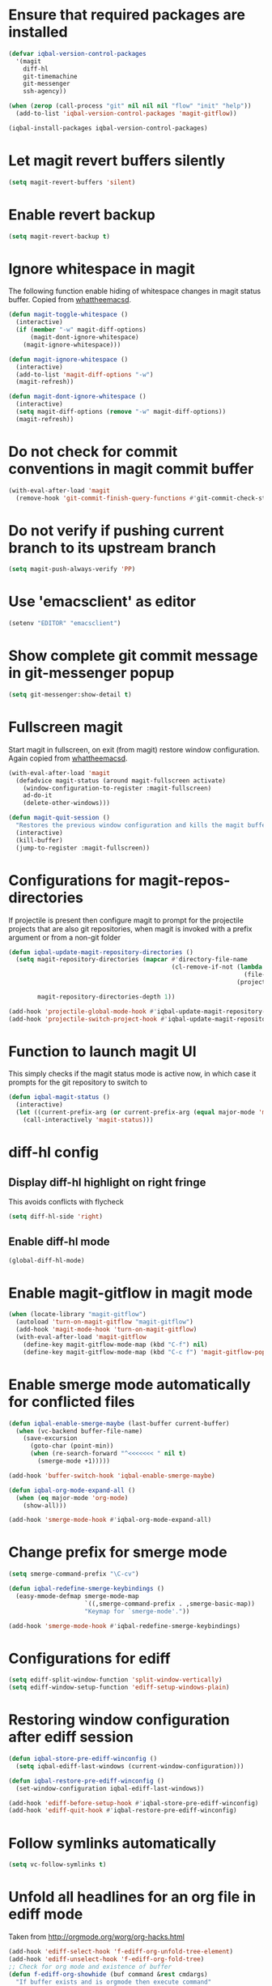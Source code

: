 * Ensure that required packages are installed
  #+begin_src emacs-lisp
    (defvar iqbal-version-control-packages
      '(magit
        diff-hl
        git-timemachine
        git-messenger
        ssh-agency))

    (when (zerop (call-process "git" nil nil nil "flow" "init" "help"))
      (add-to-list 'iqbal-version-control-packages 'magit-gitflow))

    (iqbal-install-packages iqbal-version-control-packages)
  #+end_src


* Let magit revert buffers silently
  #+begin_src emacs-lisp
    (setq magit-revert-buffers 'silent)
  #+end_src


* Enable revert backup
  #+begin_src emacs-lisp
    (setq magit-revert-backup t)
  #+end_src


* Ignore whitespace in magit
  The following function enable hiding of whitespace changes in
  magit status buffer. Copied from [[http://whattheemacsd.com/setup-magit.el-02.html][whattheemacsd]].

  #+begin_src emacs-lisp
    (defun magit-toggle-whitespace ()
      (interactive)
      (if (member "-w" magit-diff-options)
          (magit-dont-ignore-whitespace)
        (magit-ignore-whitespace)))

    (defun magit-ignore-whitespace ()
      (interactive)
      (add-to-list 'magit-diff-options "-w")
      (magit-refresh))

    (defun magit-dont-ignore-whitespace ()
      (interactive)
      (setq magit-diff-options (remove "-w" magit-diff-options))
      (magit-refresh))
  #+end_src


* Do not check for commit conventions in magit commit buffer
  #+begin_src emacs-lisp
    (with-eval-after-load 'magit
      (remove-hook 'git-commit-finish-query-functions #'git-commit-check-style-conventions))
  #+end_src


* Do not verify if pushing current branch to its upstream branch
  #+begin_src emacs-lisp
    (setq magit-push-always-verify 'PP)
  #+end_src


* Use 'emacsclient' as editor
  #+begin_src emacs-lisp
    (setenv "EDITOR" "emacsclient")
  #+end_src


* Show complete git commit message in git-messenger popup
  #+begin_src emacs-lisp
    (setq git-messenger:show-detail t)
  #+end_src


* Fullscreen magit
  Start magit in fullscreen, on exit (from magit) restore
  window configuration. Again copied from [[http://whattheemacsd.com/setup-magit.el-02.html][whattheemacsd]].

  #+begin_src emacs-lisp
    (with-eval-after-load 'magit
      (defadvice magit-status (around magit-fullscreen activate)
        (window-configuration-to-register :magit-fullscreen)
        ad-do-it
        (delete-other-windows)))

    (defun magit-quit-session ()
      "Restores the previous window configuration and kills the magit buffer"
      (interactive)
      (kill-buffer)
      (jump-to-register :magit-fullscreen))
  #+end_src


* Configurations for magit-repos-directories
  If projectile is present then configure magit to prompt for the
  projectile projects that are also git repositories, when magit is
  invoked with a prefix argument or from a non-git folder
  #+begin_src emacs-lisp
    (defun iqbal-update-magit-repository-directories ()
      (setq magit-repository-directories (mapcar #'directory-file-name
                                                 (cl-remove-if-not (lambda (project)
                                                                     (file-directory-p (concat project "/.git/")))
                                                                   (projectile-relevant-known-projects)))

            magit-repository-directories-depth 1))

    (add-hook 'projectile-global-mode-hook #'iqbal-update-magit-repository-directories)
    (add-hook 'projectile-switch-project-hook #'iqbal-update-magit-repository-directories)

  #+end_src


* Function to launch magit UI
  This simply checks if the magit status mode is active now, in which case it prompts
  for the git repository to switch to
  #+begin_src emacs-lisp
    (defun iqbal-magit-status ()
      (interactive)
      (let ((current-prefix-arg (or current-prefix-arg (equal major-mode 'magit-status-mode))))
        (call-interactively 'magit-status)))
  #+end_src


* diff-hl config
** Display diff-hl highlight on right fringe
   This avoids conflicts with flycheck
   #+begin_src emacs-lisp
     (setq diff-hl-side 'right)
   #+end_src

** Enable diff-hl mode
   #+begin_src emacs-lisp
     (global-diff-hl-mode)
   #+end_src


* Enable magit-gitflow in magit mode
  #+begin_src emacs-lisp
    (when (locate-library "magit-gitflow")
      (autoload 'turn-on-magit-gitflow "magit-gitflow")
      (add-hook 'magit-mode-hook 'turn-on-magit-gitflow)
      (with-eval-after-load 'magit-gitflow
        (define-key magit-gitflow-mode-map (kbd "C-f") nil)
        (define-key magit-gitflow-mode-map (kbd "C-c f") 'magit-gitflow-popup)))
  #+end_src


* Enable smerge mode automatically for conflicted files
  #+begin_src emacs-lisp
    (defun iqbal-enable-smerge-maybe (last-buffer current-buffer)
      (when (vc-backend buffer-file-name)
        (save-excursion
          (goto-char (point-min))
          (when (re-search-forward "^<<<<<<< " nil t)
            (smerge-mode +1)))))

    (add-hook 'buffer-switch-hook 'iqbal-enable-smerge-maybe)

    (defun iqbal-org-mode-expand-all ()
      (when (eq major-mode 'org-mode)
        (show-all)))

    (add-hook 'smerge-mode-hook #'iqbal-org-mode-expand-all)
  #+end_src


* Change prefix for smerge mode
  #+begin_src emacs-lisp
    (setq smerge-command-prefix "\C-cv")

    (defun iqbal-redefine-smerge-keybindings ()
      (easy-mmode-defmap smerge-mode-map
                         `((,smerge-command-prefix . ,smerge-basic-map))
                         "Keymap for `smerge-mode'."))

    (add-hook 'smerge-mode-hook #'iqbal-redefine-smerge-keybindings)
  #+end_src


* Configurations for ediff
  #+begin_src emacs-lisp
    (setq ediff-split-window-function 'split-window-vertically)
    (setq ediff-window-setup-function 'ediff-setup-windows-plain)
  #+end_src


* Restoring window configuration after ediff session
  #+begin_src emacs-lisp
    (defun iqbal-store-pre-ediff-winconfig ()
      (setq iqbal-ediff-last-windows (current-window-configuration)))

    (defun iqbal-restore-pre-ediff-winconfig ()
      (set-window-configuration iqbal-ediff-last-windows))

    (add-hook 'ediff-before-setup-hook #'iqbal-store-pre-ediff-winconfig)
    (add-hook 'ediff-quit-hook #'iqbal-restore-pre-ediff-winconfig)
  #+end_src


* Follow symlinks automatically
  #+begin_src emacs-lisp
    (setq vc-follow-symlinks t)
  #+end_src


* Unfold all headlines for an org file in ediff mode
  Taken from [[http://orgmode.org/worg/org-hacks.html]]
  #+begin_src emacs-lisp
    (add-hook 'ediff-select-hook 'f-ediff-org-unfold-tree-element)
    (add-hook 'ediff-unselect-hook 'f-ediff-org-fold-tree)
    ;; Check for org mode and existence of buffer
    (defun f-ediff-org-showhide (buf command &rest cmdargs)
      "If buffer exists and is orgmode then execute command"
      (when buf
        (when (eq (buffer-local-value 'major-mode (get-buffer buf)) 'org-mode)
          (save-excursion (set-buffer buf) (apply command cmdargs)))))

    (defun f-ediff-org-unfold-tree-element ()
      "Unfold tree at diff location"
      (f-ediff-org-showhide ediff-buffer-A 'org-reveal)  
      (f-ediff-org-showhide ediff-buffer-B 'org-reveal)  
      (f-ediff-org-showhide ediff-buffer-C 'org-reveal))

    (defun f-ediff-org-fold-tree ()
      "Fold tree back to top level"
      (f-ediff-org-showhide ediff-buffer-A 'hide-sublevels 1)  
      (f-ediff-org-showhide ediff-buffer-B 'hide-sublevels 1)  
      (f-ediff-org-showhide ediff-buffer-C 'hide-sublevels 1))
  #+end_src


* Disable vc on tramp files
  #+begin_src emacs-lisp
    (with-eval-after-load 'tramp
      (setq vc-ignore-dir-regexp
            (format "\\(%s\\)\\|\\(%s\\)"
                    vc-ignore-dir-regexp
                    tramp-file-name-regexp)))
  #+end_src


* Keybindings
  #+begin_src emacs-lisp
    (global-set-key (kbd "C-x g") 'iqbal-magit-status)

    (with-eval-after-load 'magit
      (define-key magit-status-mode-map (kbd "q") 'magit-quit-session)
      (define-key magit-status-mode-map (kbd "W") 'magit-toggle-whitespace))

    (with-eval-after-load 'git-commit-mode
      (define-key git-commit-mode-map (kbd "C-c C-k") 'git-commit-abort))

    (global-set-key (kbd "C-x v p") 'git-messenger:popup-message)
  #+end_src

  
